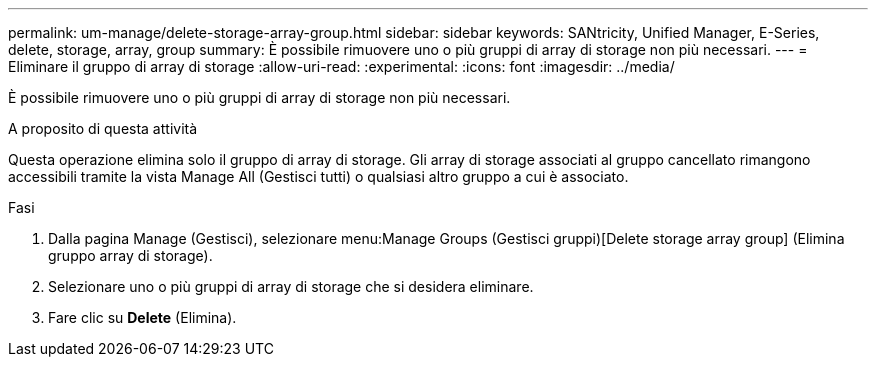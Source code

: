 ---
permalink: um-manage/delete-storage-array-group.html 
sidebar: sidebar 
keywords: SANtricity, Unified Manager, E-Series, delete, storage, array, group 
summary: È possibile rimuovere uno o più gruppi di array di storage non più necessari. 
---
= Eliminare il gruppo di array di storage
:allow-uri-read: 
:experimental: 
:icons: font
:imagesdir: ../media/


[role="lead"]
È possibile rimuovere uno o più gruppi di array di storage non più necessari.

.A proposito di questa attività
Questa operazione elimina solo il gruppo di array di storage. Gli array di storage associati al gruppo cancellato rimangono accessibili tramite la vista Manage All (Gestisci tutti) o qualsiasi altro gruppo a cui è associato.

.Fasi
. Dalla pagina Manage (Gestisci), selezionare menu:Manage Groups (Gestisci gruppi)[Delete storage array group] (Elimina gruppo array di storage).
. Selezionare uno o più gruppi di array di storage che si desidera eliminare.
. Fare clic su *Delete* (Elimina).

